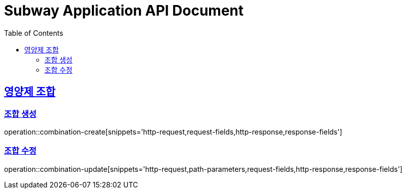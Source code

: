 = Subway Application API Document
:doctype: book
:icons: font
:source-highlighter: highlightjs
:toc: left
:toclevels: 2
:sectlinks:

[[path]]
== 영양제 조합

=== 조합 생성
operation::combination-create[snippets='http-request,request-fields,http-response,response-fields']

=== 조합 수정
operation::combination-update[snippets='http-request,path-parameters,request-fields,http-response,response-fields']
